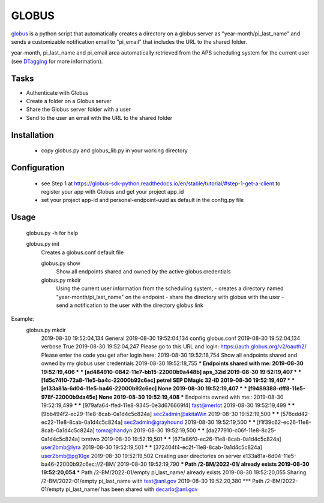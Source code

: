 ======
GLOBUS
======


`globus <https://github.com/decarlof/globus>`_ is a python script that automatically creates a directory on a globus server as "year-month/pi_last_name" and sends a customizable notification email to "pi_email" that includes the URL to the shared folder.

year-month, pi_last_name and pi_email area automatically retrieved from the APS scheduling system for the current user (see `DTagging <https://github.com/decarlof/DTagging>`_ for more information).


Tasks
-----
- Authenticate with Globus
- Create a folder on a Globus server
- Share the Globus server folder with a user
- Send to the user an email with the URL to the shared folder

Installation
------------

    - copy globus.py and globus_lib.py in your working directory

Configuration
-------------

    - see Step 1 at https://globus-sdk-python.readthedocs.io/en/stable/tutorial/#step-1-get-a-client
      to register your app with Globus and get your project app_id

    - set your project app-id and personal-endpoint-uuid as default in the config.py file

Usage
-----
    
    globus.py -h for help
        
    globus.py init
        Creates a globus.conf default file

        globus.py show
            Show all endpoints shared and owned by the active globus credentials 

        globus.py mkdir
            Using the current user information from the scheduling system,
            - creates a directory named "year-month/pi_last_name" on the endpoint
            - share the directory with globus with the user
            - send a notification to the user with the directory globus link 

Example:
    globus.py mkdir
        2019-08-30 19:52:04,134   General 
        2019-08-30 19:52:04,134     config           globus.conf 
        2019-08-30 19:52:04,134     verbose          True 
        2019-08-30 19:52:04,247   Please go to this URL and login: https://auth.globus.org/v2/oauth2/
        Please enter the code you get after login here: 
        2019-08-30 19:52:18,754   Show all endpoints shared and owned by my globus user credentials 
        2019-08-30 19:52:18,755   *** Endpoints shared with me: 
        2019-08-30 19:52:19,406   *** *** [ad484910-0842-11e7-bb15-22000b9a448b] aps_32id 
        2019-08-30 19:52:19,407   *** *** [1d5c7410-72a8-11e5-ba4c-22000b92c6ec] petrel SEP DMagic 32-ID 
        2019-08-30 19:52:19,407   *** *** [e133a81a-6d04-11e5-ba46-22000b92c6ec] None 
        2019-08-30 19:52:19,407   *** *** [f9489388-dff8-11e5-978f-22000b9da45e] None 
        2019-08-30 19:52:19,408   *** Endpoints owned with me:: 
        2019-08-30 19:52:19,499   *** *** [979afa64-ffed-11e8-9345-0e3d676669f4] fast@merlot 
        2019-08-30 19:52:19,499   *** *** [9bb494f2-ec29-11e8-8cab-0a1d4c5c824a] sec2admin@akitaWin 
        2019-08-30 19:52:19,500   *** *** [576cdd42-ec22-11e8-8cab-0a1d4c5c824a] sec2admin@grayhound 
        2019-08-30 19:52:19,500   *** *** [f1f39c62-ec26-11e8-8cab-0a1d4c5c824a] tomo@handyn 
        2019-08-30 19:52:19,500   *** *** [da277910-c06f-11e8-8c25-0a1d4c5c824a] txmtwo 
        2019-08-30 19:52:19,501   *** *** [671a86f0-ec26-11e8-8cab-0a1d4c5c824a] user2bmb@lyra 
        2019-08-30 19:52:19,501   *** *** [372404f4-ec2f-11e8-8cab-0a1d4c5c824a] user2bmb@pg10ge 
        2019-08-30 19:52:19,502   Creating user directories on server e133a81a-6d04-11e5-ba46-22000b92c6ec://2-BM/ 
        2019-08-30 19:52:19,790   *** Path /2-BM/2022-01/ already exists 
        2019-08-30 19:52:20,054   *** Path /2-BM/2022-01/empty pi_last_name/ already exists 
        2019-08-30 19:52:20,055   Sharing /2-BM/2022-01/empty pi_last_name with test@anl.gov 
        2019-08-30 19:52:20,380   *** Path /2-BM/2022-01/empty pi_last_name/ has been shared with decarlo@anl.gov 
